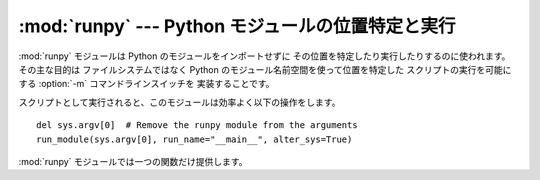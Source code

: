 
:mod:`runpy` --- Python モジュールの位置特定と実行
=====================================

.. module:: runpy
.. moduleauthor:: Nick Coghlan <ncoghlan@gmail.com>


.. % standard library, in Python



.. versionadded:: 2.5

:mod:`runpy` モジュールは Python のモジュールをインポートせずに その位置を特定したり実行したりするのに使われます。その主な目的は
ファイルシステムではなく Python のモジュール名前空間を使って位置を特定した スクリプトの実行を可能にする :option:`-m`
コマンドラインスイッチを 実装することです。

スクリプトとして実行されると、このモジュールは効率よく以下の操作をします。  ::

   del sys.argv[0]  # Remove the runpy module from the arguments
   run_module(sys.argv[0], run_name="__main__", alter_sys=True)

:mod:`runpy` モジュールでは一つの関数だけ提供します。


.. function:: run_module(mod_name[, init_globals] [, run_name][, alter_sys])

   指定されたモジュールのコードを実行し、実行後のモジュールグローバル辞書を 返します。モジュールのコードはまず標準インポート機構(詳細は PEP 302 を参照)
   を使ってモジュールの位置を特定され、まっさらなモジュール名前空間で実行されます。

   オプションの辞書型引数 *init_globals* はコードを実行する前にグローバル
   辞書に前もって必要な設定しておくのに使われます。与えられた辞書は変更されません。 その辞書の中に以下に挙げる特別なグローバル変数が定義されていたとしても、
   それらの定義は ``run_module`` 関数によってオーバーライドされます。

   特別なグローバル変数 ``__name__``、``__file__``、``__loader__``、 ``__builtins__``
   はモジュールコードが実行される前にグローバル辞書にセットされます。

   ``__name__`` は、もしオプション引数 *run_name* が与えられていればその値が、 そうでなければ *mod_name*
   引数の値がセットされます。

   ``__loader__`` はモジュールのコードを取得するのに使われる PEP 302 のモジュール
   ローダがセットされます(このローダは標準のインポート機構に対するラッパーかもしれません)。

   ``__file__`` はモジュールローダにより与えられた名前がセットされます。もし ローダがファイル名情報を取得可能にしなければ、この変数の値は
   ``None`` に なります。

   ``__builtins__`` は自動的に :mod:`__builtin__` モジュールのトップレベル 名前空間への参照で初期化されます。

   引数 *alter_sys* が与えられて ``True`` に評価されるならば、 ``sys.argv[0]`` は ``__file__`` の値で更新され
   ``sys.modules[__name__]`` は実行されるモジュールの一時的モジュール オブジェクトで更新されます。 ``sys.argv[0]`` と
   ``sys.modules[__name__]`` はどちらも 関数が処理を戻す前にもとの値に復旧します。

   この :mod:`sys` に対する操作はスレッドセーフではないということに注意してください。
   他のスレッドは部分的に初期化されたモジュールを見たり、入れ替えられた引数リストを 見たりするかもしれません。この関数をスレッド化されたコードから起動するときは
   :mod:`sys` モジュールには手を触れないことが推奨されます。


.. seealso::

   :pep:`338` - Executing modules as scripts
      Nick Coghlan によって書かれ実装された PEP

